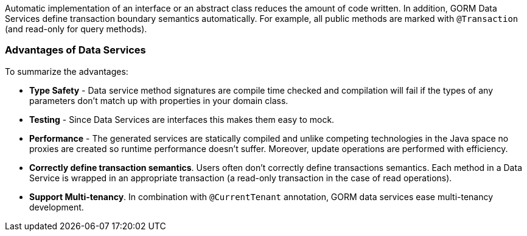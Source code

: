 Automatic implementation of an interface or an abstract class reduces the amount of code written.  In
addition, GORM Data Services define transaction boundary semantics automatically.  For example, all public methods are
marked with `@Transaction` (and read-only for query methods).

=== Advantages of Data Services

To summarize the advantages:

- *Type Safety* - Data service method signatures are compile time checked and compilation will fail if the types of any
parameters don't match up with properties in your domain class.

- *Testing* - Since Data Services are interfaces this makes them easy to mock.

- *Performance* - The generated services are statically compiled and unlike competing technologies in the Java space no
proxies are created so runtime performance doesn't suffer. Moreover, update operations are performed with efficiency.

- **Correctly define transaction semantics**. Users often don't correctly define transactions semantics. Each method in a Data Service is wrapped
in an appropriate transaction (a read-only transaction in the case of read operations).

- **Support Multi-tenancy**. In combination with `@CurrentTenant` annotation, GORM data services ease multi-tenancy development.
